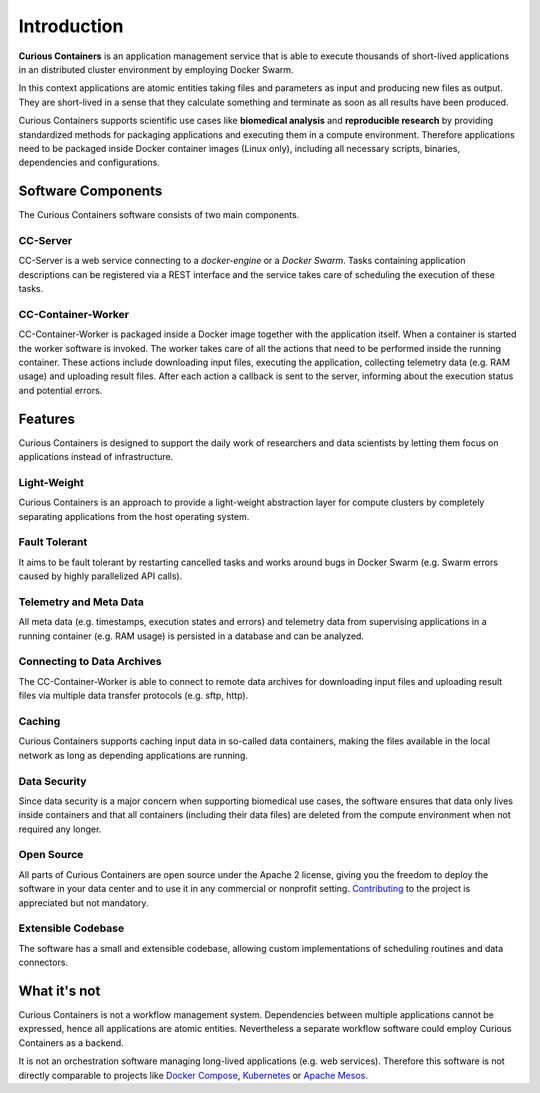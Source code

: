 Introduction
============

**Curious Containers** is an application management service that is able to execute thousands of short-lived applications
in an distributed cluster environment by employing Docker Swarm.

In this context applications are atomic entities taking files and parameters as input and producing new files as output.
They are short-lived in a sense that they calculate something and terminate as soon as all results have been produced.

Curious Containers supports scientific use cases like **biomedical analysis** and **reproducible research** by providing
standardized methods for packaging applications and executing them in a compute environment. Therefore applications need
to be packaged inside Docker container images (Linux only), including all necessary scripts, binaries, dependencies and
configurations.

Software Components
-------------------

The Curious Containers software consists of two main components.

CC-Server
^^^^^^^^^

CC-Server is a web service connecting to a *docker-engine* or a *Docker Swarm*. Tasks containing application
descriptions can be registered via a REST interface and the service takes care of scheduling the execution of these
tasks.

CC-Container-Worker
^^^^^^^^^^^^^^^^^^^

CC-Container-Worker is packaged inside a Docker image together with the application itself. When a container is
started the worker software is invoked. The worker takes care of all the actions that need to be performed inside the
running container. These actions include downloading input files, executing the application, collecting telemetry data
(e.g. RAM usage) and uploading result files. After each action a callback is sent to the server, informing about the
execution status and potential errors.

Features
--------

Curious Containers is designed to support the daily work of researchers and data scientists by letting them focus on
applications instead of infrastructure.

Light-Weight
^^^^^^^^^^^^

Curious Containers is an approach to provide a light-weight abstraction layer for compute clusters by completely
separating applications from the host operating system.

Fault Tolerant
^^^^^^^^^^^^^^

It aims to be fault tolerant by restarting cancelled tasks and works around bugs in Docker Swarm (e.g. Swarm
errors caused by highly parallelized API calls).

Telemetry and Meta Data
^^^^^^^^^^^^^^^^^^^^^^^

All meta data (e.g. timestamps, execution states and errors) and telemetry data from supervising applications in a
running container (e.g. RAM usage) is persisted in a database and can be analyzed.

Connecting to Data Archives
^^^^^^^^^^^^^^^^^^^^^^^^^^^

The CC-Container-Worker is able to connect to remote data archives for downloading input files and uploading result
files via multiple data transfer protocols (e.g. sftp, http).

Caching
^^^^^^^

Curious Containers supports caching input data in so-called data containers, making the files
available in the local network as long as depending applications are running. 

Data Security
^^^^^^^^^^^^^

Since data security is a major concern when supporting biomedical use cases, the software ensures that data only
lives inside containers and that all containers (including their data files) are deleted from the compute environment
when not required any longer.

Open Source
^^^^^^^^^^^

All parts of Curious Containers are open source under the Apache 2 license, giving you the freedom to deploy the software
in your data center and to use it in any commercial or nonprofit setting. `Contributing <developer.html#contributing>`__
to the project is appreciated but not mandatory.

Extensible Codebase
^^^^^^^^^^^^^^^^^^^

The software has a small and extensible codebase, allowing custom implementations of scheduling routines and data
connectors.

What it's not
-------------

Curious Containers is not a workflow management system. Dependencies between multiple applications cannot be
expressed, hence all applications are atomic entities. Nevertheless a separate workflow software could employ Curious
Containers as a backend.

It is not an orchestration software managing long-lived applications (e.g. web services). Therefore this software
is not directly comparable to projects like `Docker Compose <https://docs.docker.com/compose/>`__,
`Kubernetes <http://kubernetes.io/>`__ or `Apache Mesos <https://mesos.apache.org/>`__.
